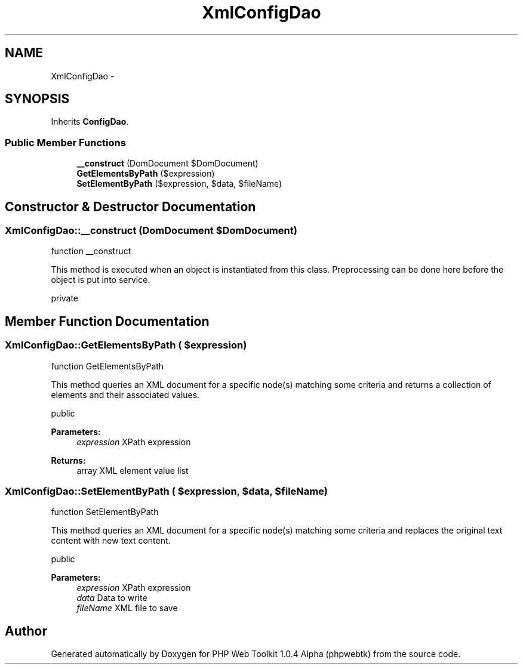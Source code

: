 .TH "XmlConfigDao" 3 "Sat Nov 12 2016" "PHP Web Toolkit 1.0.4 Alpha (phpwebtk)" \" -*- nroff -*-
.ad l
.nh
.SH NAME
XmlConfigDao \- 
.SH SYNOPSIS
.br
.PP
.PP
Inherits \fBConfigDao\fP\&.
.SS "Public Member Functions"

.in +1c
.ti -1c
.RI "\fB__construct\fP (DomDocument $DomDocument)"
.br
.ti -1c
.RI "\fBGetElementsByPath\fP ($expression)"
.br
.ti -1c
.RI "\fBSetElementByPath\fP ($expression, $data, $fileName)"
.br
.in -1c
.SH "Constructor & Destructor Documentation"
.PP 
.SS "XmlConfigDao::__construct (DomDocument $DomDocument)"
function __construct
.PP
This method is executed when an object is instantiated from this class\&. Preprocessing can be done here before the object is put into service\&.
.PP
private 
.SH "Member Function Documentation"
.PP 
.SS "XmlConfigDao::GetElementsByPath ( $expression)"
function GetElementsByPath
.PP
This method queries an XML document for a specific node(s) matching some criteria and returns a collection of elements and their associated values\&.
.PP
public 
.PP
\fBParameters:\fP
.RS 4
\fIexpression\fP XPath expression 
.RE
.PP
\fBReturns:\fP
.RS 4
array XML element value list 
.RE
.PP

.SS "XmlConfigDao::SetElementByPath ( $expression,  $data,  $fileName)"
function SetElementByPath
.PP
This method queries an XML document for a specific node(s) matching some criteria and replaces the original text content with new text content\&.
.PP
public 
.PP
\fBParameters:\fP
.RS 4
\fIexpression\fP XPath expression 
.br
\fIdata\fP Data to write 
.br
\fIfileName\fP XML file to save 
.RE
.PP


.SH "Author"
.PP 
Generated automatically by Doxygen for PHP Web Toolkit 1\&.0\&.4 Alpha (phpwebtk) from the source code\&.
